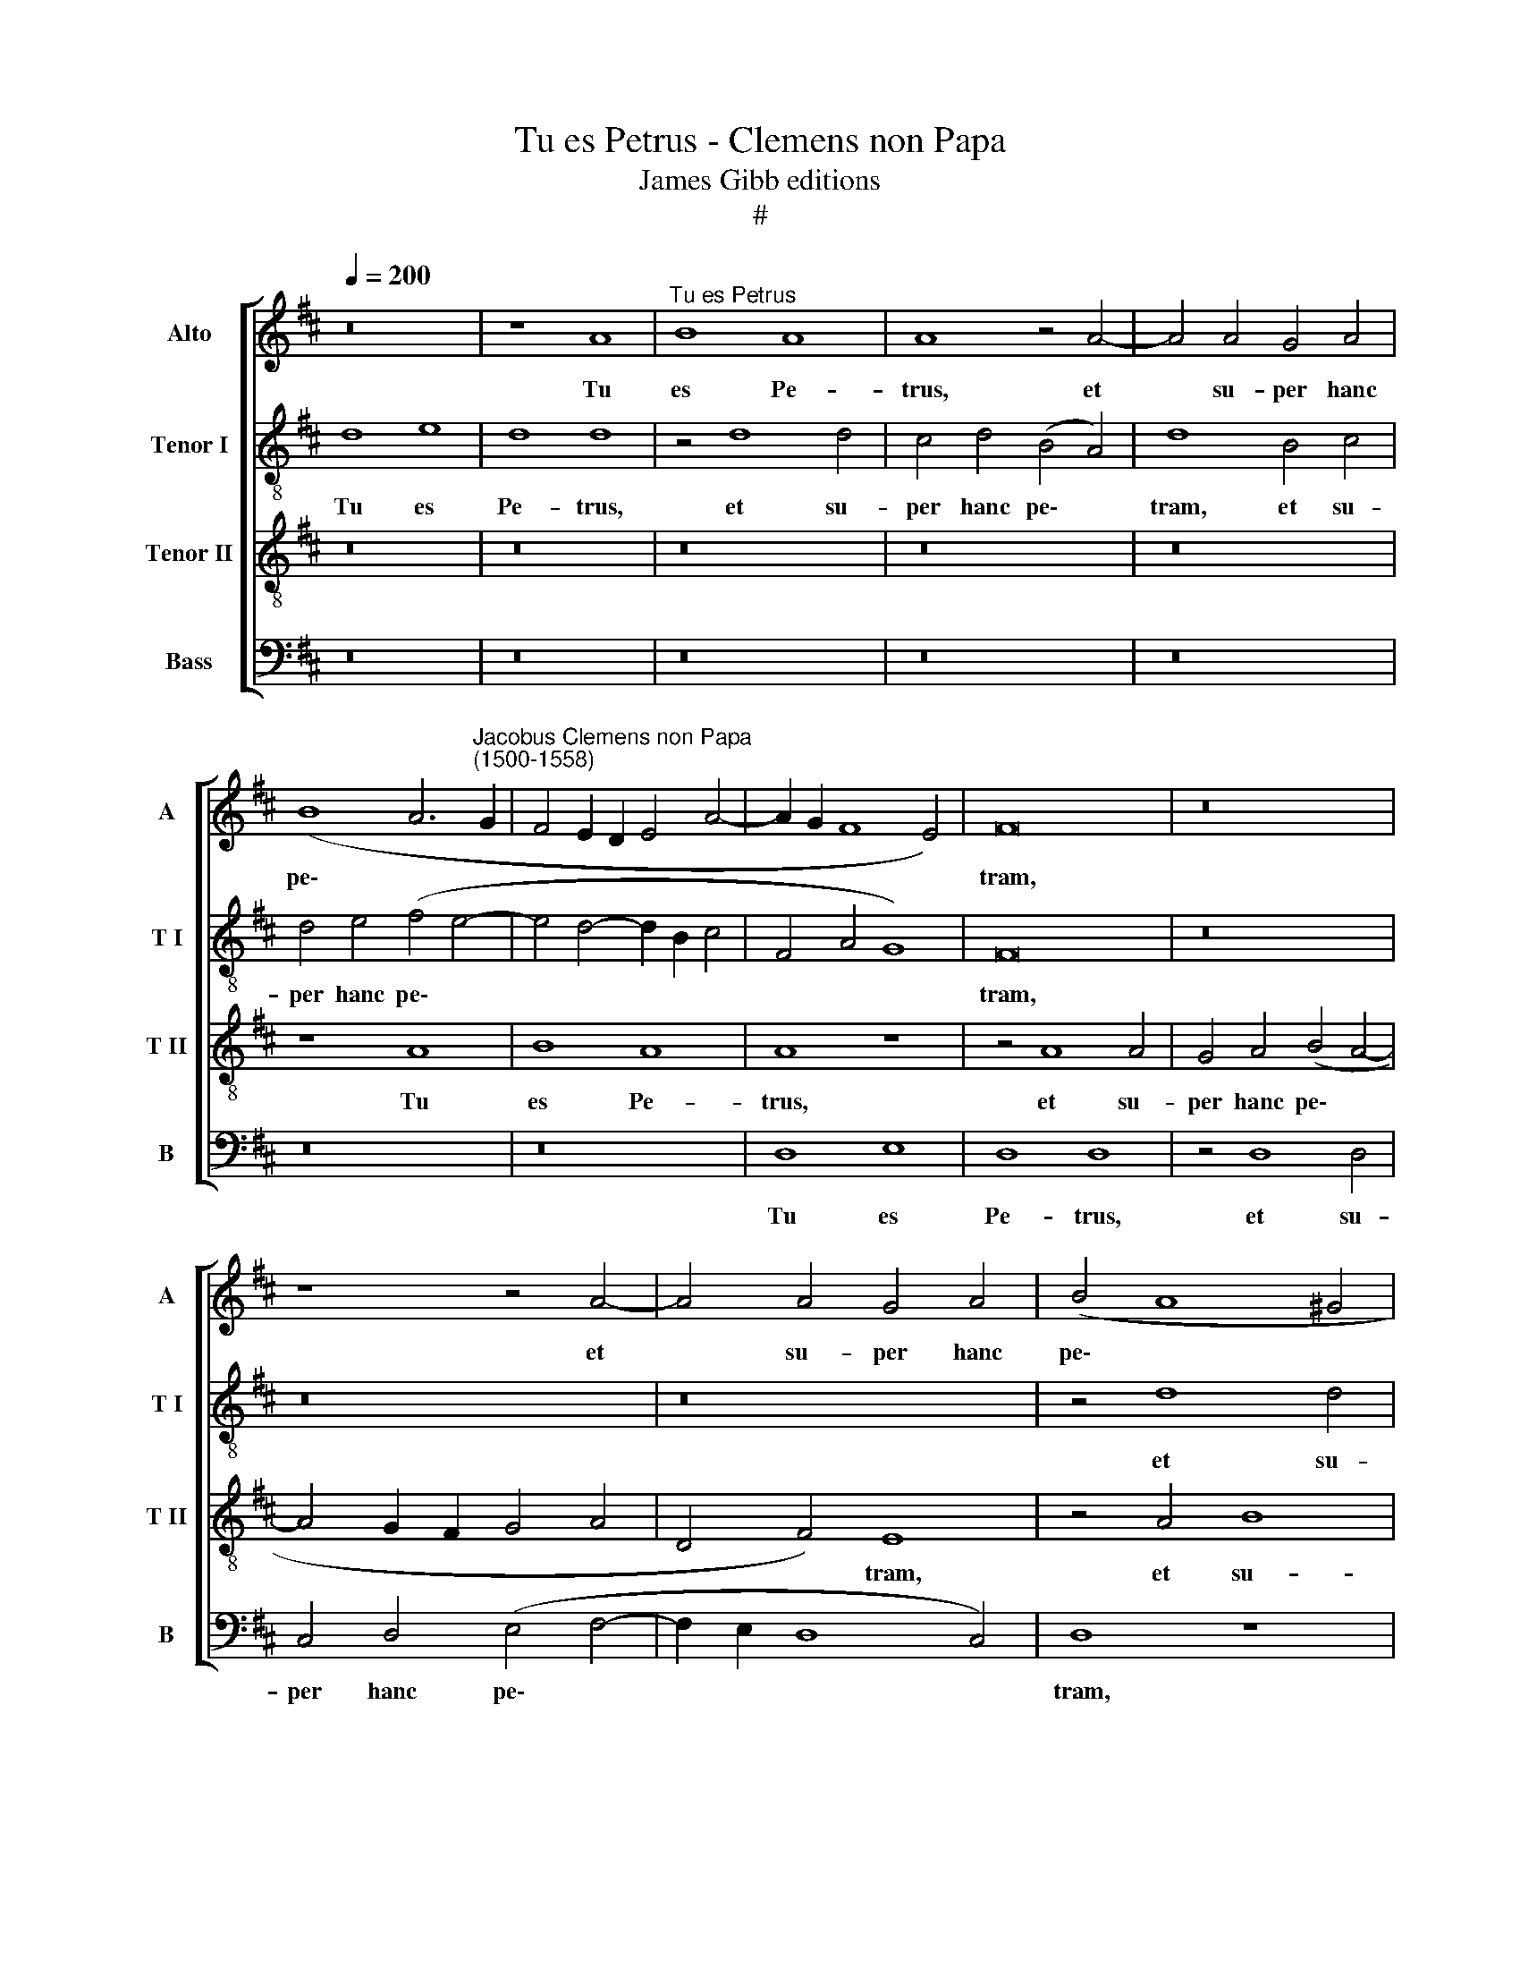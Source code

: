X:1
T:Tu es Petrus - Clemens non Papa
T:James Gibb editions
T:#
%%score [ 1 2 3 4 ]
L:1/8
Q:1/4=200
M:none
K:D
V:1 treble nm="Alto" snm="A"
V:2 treble-8 nm="Tenor I" snm="T I"
V:3 treble-8 nm="Tenor II" snm="T II"
V:4 bass nm="Bass" snm="B"
V:1
 z16 | z8 A8 |"^Tu es Petrus" B8 A8 | A8 z4 A4- | A4 A4 G4 A4 | %5
w: |Tu|es Pe-|trus, et|* su- per hanc|
 (B8 A6"^Jacobus Clemens non Papa\n(1500-1558)" G2 | F4 E2 D2 E4 A4- | A2 G2 F8 E4) | F16 | z16 | %10
w: pe\- * *|||tram,||
 z8 z4 A4- | A4 A4 G4 A4 | (B4 A8 ^G4 | A4 F8 E4) | F4 d4 c4 B4- | B2 A2 (A8 ^G4 | A4 F4 E6 D2 | %17
w: et|* su- per hanc|pe\- * *||tram, et su- per|* hanc pe\- *||
 E4 F4) E8 | z16 | z16 | z16 | z8 z4 A4 | A4 A4 G4 F4 | A8 E4 G4 | F4 F4 E8- | E4 (F4 G4 A4) | %26
w: * * tram||||ae-|di- fi- ca- bo|Ec- cle- si-|am me- am,|* me\- * *|
 F8 z4 d4 | d4 d4 c4 B4 | d4 (c8 B4- | B4 A8) G4 | F4 (E8 D4- | D4 C4) D8- | D8 z8 | z4 A8 A4 | %34
w: am, ae-|di- fi- ca- bo|Ec- cle\- *|* * si-|am me\- *|* * am:||Et ti-|
 B4 c4 d8 | d12 d4 | d4 c4 B4 (A4- | A4 ^G4) A8 | z16 | z16 | z16 | d12 d4 | d4 c4 B4 (A4- | %43
w: bi da- bo|cla- ves|re- gni coe- lo\-|* * rum,||||cla- ves|re- gni coe- lo\-|
 A4 G4 F4 E4 | F4 G4 E8) | (F6 G2 A8) | z8 z4 A4- | A4 B4 G4 A4 | (F4 G4) (A6 GA | G2 F2 B8 A4- | %50
w: ||rum, * *|cla\-|* ves re- gni|coe\- * lo\- * *||
 A4 G8 F2 E2) | F8 z8 | z8 z4 A4 | B4 G4 A6 G2 | %54
w: |rum,|cla-|ves re- gni coe-|
[Q:1/4=197] (F4[Q:1/4=193] G4[Q:1/4=190] F4[Q:1/4=186] E4- | %55
w: lo\- * * *|
[Q:1/4=182] E4[Q:1/4=177] D8[Q:1/4=171] C4) |[Q:1/4=170] !fermata!D16 |] %57
w: |rum.|
V:2
 d8 e8 | d8 d8 | z4 d8 d4 | c4 d4 (B4 A4) | d8 B4 c4 | d4 e4 (f4 e4- | e4 d4- d2 B2 c4 | %7
w: Tu es|Pe- trus,|et su-|per hanc pe\- *|tram, et su-|per hanc pe\- *||
 F4 A4 G8) | F16 | z16 | z16 | z16 | z4 d8 d4 | c4 A4 (B8 | A6 B2 c2 d2 e4- | e4 d4 e8) | c16 | %17
w: |tram,||||et su-|per hanc pe\-|||tram|
 z8 z4 e4 | e4 e4 d4 c4 | e8 d4 c4 | B4 (A8 ^G4) | A4 =G4 (F4 f4- | f4) (e2 d2) e4 (f4- | %23
w: ae-|di- fi- ca- bo|Ec- cle- si-|am me\- *|am, Ec- cle\- *|* si\- * am me\-|
 f4 e2 d2 c2 d2 e4- | e4 d8 c2 B2 | c8 d8 | z16 | z4 A4 A4 G4 | (A6 B2 c2 d2 e4) | c4 d4 e6 d2 | %30
w: ||* am,||Ec- cle- si-|am * * * *|me\- * * *|
 c2 B2 c4 B8) | A16 | z16 | z4 d8 d4 | g4 e4 d4 g4- | g4 g4 g8 | f4 e4 (d4 c4 | B8) A4 F4- | %38
w: |am:||Et ti-|bi da- bo cla\-|* ves re-|gni coe- lo\- *|* rum, et|
 F4 F4 F4 G4 | A4 B8 B4 | B8 A4 G4 | F4 E4 z4 B4 | e12 e4 | e8 d4 c4- | c2 A2 (d8 c4) | d4 d8 e4 | %46
w: * ti- bi da-|bo cla- ves|re- gni coe-|lo- rum, et|ti- bi|da- bo, ti\-|* bi da\- *|bo cla- ves|
 c4 d4 (B4 c4) | (d4 B4- B2 AG) F4 | z4 e8 f4 | d4 g4 (e4 d4) | e8 (A8 | d8 z8 | z4 e8 f4 | %53
w: re- gni coe\- *|lo\- * * * * rum,|cla- ves|re- gni coe\- *|lo- rum,||cla- ves|
 d4 e4 (c4 d4) | B6 c2 d2 B2 c4 | B8 A8) | !fermata!A16 |] %57
w: re- gni coe\- *|lo\- * * * *||rum.|
V:3
 z16 | z16 | z16 | z16 | z16 | z8 A8 | B8 A8 | A8 z8 | z4 A8 A4 | G4 A4 (B4 A4- | A4 G2 F2 G4 A4 | %11
w: |||||Tu|es Pe-|trus,|et su-|per hanc pe\- *||
 D4 F4) E8 | z4 A4 B8 | A4 (d8 c2 B2 | c4 d4) (e6 d2 | c4 B2 A2 B8) | A8 z4 A4 | B4 d4 (c6 BA) | %18
w: * * tram,|et su-|per hanc * *|* * pe\- *||tram, et|su- per hanc * *|
 B8 A8 | z16 | d8 d4 d4 | c4 B4 d8 | A4 c4 B4 B4 | A8 z8 | z8 z4 A4 | A4 A4 G4 F4 | A8 E4 G4 | %27
w: pe- tram||ae- di- fi-|ca- bo Ec-|cle- si- am me-|am,|ae-|di- fi- ca- bo|Ec- cle- si-|
 F4 F4 E8 | z4 A4 A4 G4 | A8 (B8- | A6 G2 F4 G4 | E8) D4 A4- | A4 A4 B4 c4 | d8 z8 | z16 | z16 | %36
w: am me- am,|Ec- cle- si-|am me\-||* am: Et|* ti- bi da-|bo|||
 z16 | z8 z4 A4- | A4 A4 B4 c4 | d8 d8- | d4 d4 d4 c4 | B4 (A8 ^G4) | A4 E4 =G4 A4 | B8 A8 | z16 | %45
w: |et|* ti- bi da-|bo cla\-|* ves re- gni|coe- lo\- *|rum, re- gni coe-|lo- rum,||
 z8 z4 A4- | A4 B4 G4 A4 | (F4 G4) E4 D4 | z8 z4 d4- | d4 e4 c4 d4 | B4 c4 d4 A4- | A4 B4 G4 A4 | %52
w: cla\-|* ves re- gni|coe\- * lo- rum,|cla\-|* ves re- gni|coe- lo- rum, cla\-|* ves re- gni|
 F4 G4 A8 | z8 z4 A4 | B4 G4 A8 | (F4 G4) E8 | !fermata!D16 |] %57
w: coe- lo- rum,|cla-|ves re- gni|coe\- * lo-|rum.|
V:4
 z16 | z16 | z16 | z16 | z16 | z16 | z16 | D,8 E,8 | D,8 D,8 | z4 D,8 D,4 | C,4 D,4 (E,4 F,4- | %11
w: |||||||Tu es|Pe- trus,|et su-|per hanc pe\- *|
 F,2 E,2 D,8 C,4) | D,8 z8 | z4 D,4 G,8 | F,4 D,4 (A,4 E,4 | F,8 E,8) | A,,4 A,4 A,4 A,4 | %17
w: |tram,|et su-|per hanc pe\- *||tram ae- di- fi-|
 G,4 F,4 A,8 | E,4 G,4 F,4 F,4 | E,4 G,4 F,6 E,2 | (D,4 C,4 B,,8) | A,,4 E,4 (B,,2 C,2 D,2 E,2 | %22
w: ca- bo Ec-|cle- si- am me-|am, ae- di- fi-|ca\- * *|bo Ec- cle\- * * *|
 F,2 G,2 A,4 E,4 D,2 E,2 | F,2 G,2 A,6) G,2 E,4 | (F,4 D,4) A,8 | z8 z4 D,4 | D,4 D,4 C,4 B,,4 | %27
w: |* * * si- am|me\- * am,|ae-|di- fi- ca- bo|
 D,8 A,,4 E,4 | (D,2 E,2 F,2 G,2 A,4) E,4 | F,8 E,8 | A,,8 (B,,4 G,,4) | A,,8 z4 D,4- | %32
w: Ec- cle- si-|am, * * * * Ec-|cle- si-|am me\- *|am: Et|
 D,4 D,4 G,4 E,4 | D,16 | z16 | z16 | z16 | z8 z4 D,4- | D,4 D,4 D,4 E,4 | D,4 G,8 G,4 | %40
w: * ti- bi da-|bo||||et|* ti- bi da-|bo cla- ves|
 G,8 F,4 E,4 | (D,4 C,4 B,,8) | A,,8 z4 A,,4 | E,4 E,4 (F,4 A,4- | A,4 G,4 A,8) | D,8 z8 | z16 | %47
w: re- gni coe-|lo\- * *|rum, re-|gni coe- lo\- *||rum,||
 z8 z4 D,4- | D,4 E,4 C,4 D,4 | (G,6 F,G, A,4 F,4) | E,8 D,8- | D,8 z4 D,4- | D,4 E,4 C,4 D,4 | %53
w: cla\-|* ves re- gni|coe\- * * * *|lo- rum,|* cla\-|* ves re- gni|
 B,,4 =C,4 A,,4 D,4- | D,4 E,4 D,4 A,,4 | (B,,4 G,,4) A,,8 | !fermata!D,16 |] %57
w: coe- lo- rum, cla\-|* ves re- gni|coe\- * lo-|rum.|

